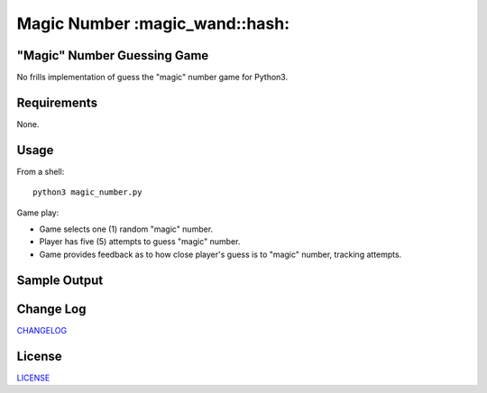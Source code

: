 ============
Magic Number :magic_wand::hash:
============

.. image:: https://app.travis-ci.com/marshki/MagicNumber.svg?token=G1dPbFHNrXoE9jd7LsbN&branch=master
    :target: https://app.travis-ci.com/marshki/MagicNumber

.. image:: https://app.codacy.com/project/badge/Grade/dd75925d8a40461b9747da8c62bf3736
   :target: https://www.codacy.com/gh/marshki/MagicNumber/dashboard?utm_source=github.com&amp;utm_medium=referral&amp;utm_content=marshki/MagicNumber&amp;utm_campaign=Badge_Grade

.. image:: https://img.shields.io/badge/Made%20with-Python-1f425f.svg
   :target: https://www.python.org/

.. image:: https://img.shields.io/badge/License-MIT-blue.svg
   :target: https://lbesson.mit-license.org/

.. image:: https://badges.frapsoft.com/os/v3/open-source.svg?v=103
   :target: https://github.com/ellerbrock/open-source-badges/

"Magic" Number Guessing Game
----------------------------
No frills implementation of guess the "magic" number game for Python3.

Requirements
------------
None.

Usage
-----
From a shell:
::
    python3 magic_number.py

Game play:

- Game selects one (1) random "magic" number.
- Player has five (5) attempts to guess "magic" number.
- Game provides feedback as to how close player's guess is to "magic" number, tracking attempts.

Sample Output
-------------
.. image:: https://github.com/marshki/MagicNumber/blob/master/docs/opening.png
  :width: 400

.. image:: https://github.com/marshki/MagicNumber/blob/master/docs/feedback.png
  :width: 400

.. image:: https://github.com/marshki/MagicNumber/blob/master/docs/winning.png
  :width: 400

Change Log
----------
CHANGELOG_

.. _CHANGELOG: https://github.com/marshki/MagicNumber/blob/master/CHANGELOG.rst

License
-------
LICENSE_

.. _LICENSE: https://github.com/marshki/MagicNumber/blob/master/LICENSE
